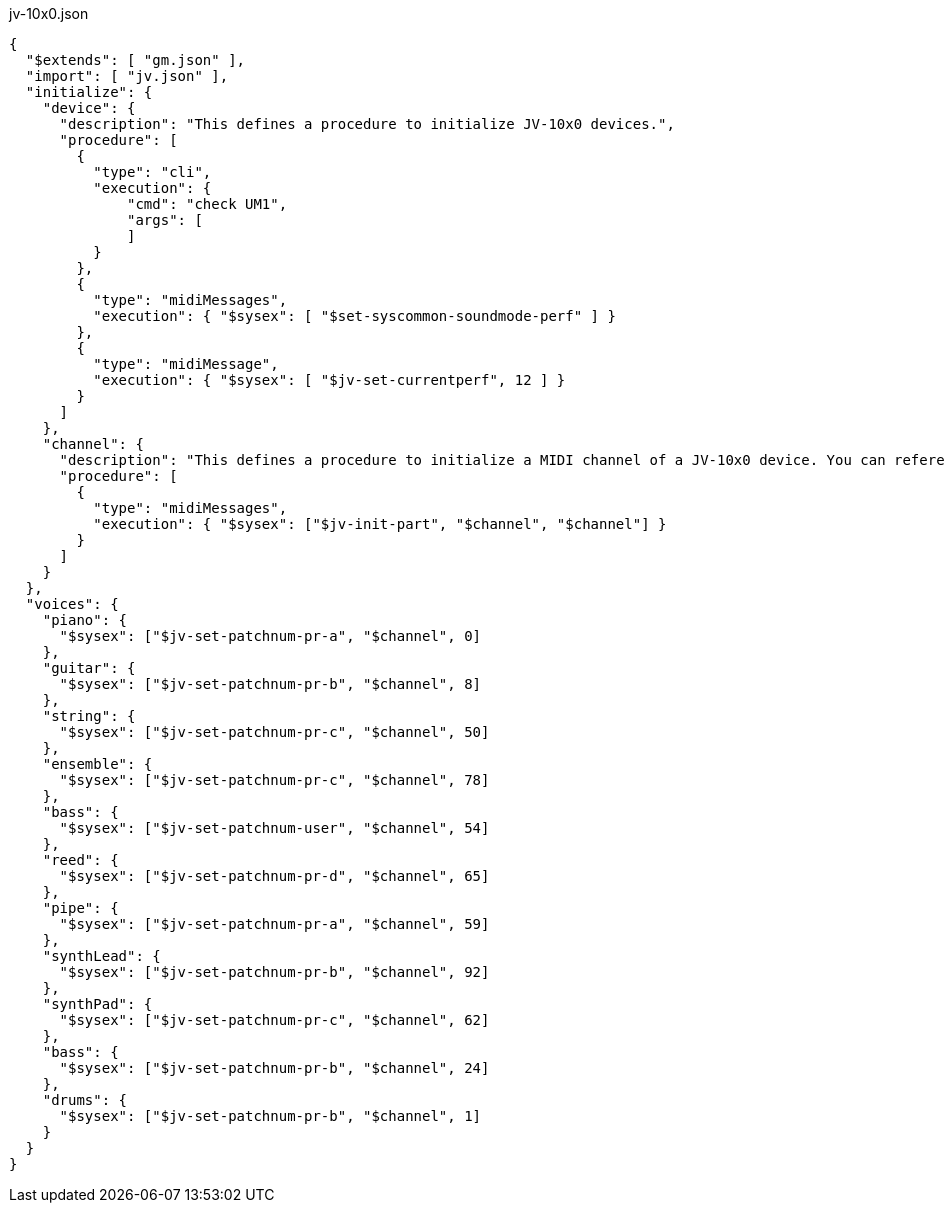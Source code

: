 
[[CONTENT]]
[%nowrap, json]
.jv-10x0.json
----
{
  "$extends": [ "gm.json" ],
  "import": [ "jv.json" ],
  "initialize": {
    "device": {
      "description": "This defines a procedure to initialize JV-10x0 devices.",
      "procedure": [
        {
          "type": "cli",
          "execution": {
              "cmd": "check UM1",
              "args": [
              ]
          }
        },
        {
          "type": "midiMessages",
          "execution": { "$sysex": [ "$set-syscommon-soundmode-perf" ] }
        },
        {
          "type": "midiMessage",
          "execution": { "$sysex": [ "$jv-set-currentperf", 12 ] }
        }
      ]
    },
    "channel": {
      "description": "This defines a procedure to initialize a MIDI channel of a JV-10x0 device. You can reference a channel to be initialized by '$channel'",
      "procedure": [
        {
          "type": "midiMessages",
          "execution": { "$sysex": ["$jv-init-part", "$channel", "$channel"] }
        }
      ]
    }
  },
  "voices": {
    "piano": {
      "$sysex": ["$jv-set-patchnum-pr-a", "$channel", 0]
    },
    "guitar": {
      "$sysex": ["$jv-set-patchnum-pr-b", "$channel", 8]
    },
    "string": {
      "$sysex": ["$jv-set-patchnum-pr-c", "$channel", 50]
    },
    "ensemble": {
      "$sysex": ["$jv-set-patchnum-pr-c", "$channel", 78]
    },
    "bass": {
      "$sysex": ["$jv-set-patchnum-user", "$channel", 54]
    },
    "reed": {
      "$sysex": ["$jv-set-patchnum-pr-d", "$channel", 65]
    },
    "pipe": {
      "$sysex": ["$jv-set-patchnum-pr-a", "$channel", 59]
    },
    "synthLead": {
      "$sysex": ["$jv-set-patchnum-pr-b", "$channel", 92]
    },
    "synthPad": {
      "$sysex": ["$jv-set-patchnum-pr-c", "$channel", 62]
    },
    "bass": {
      "$sysex": ["$jv-set-patchnum-pr-b", "$channel", 24]
    },
    "drums": {
      "$sysex": ["$jv-set-patchnum-pr-b", "$channel", 1]
    }
  }
}
----